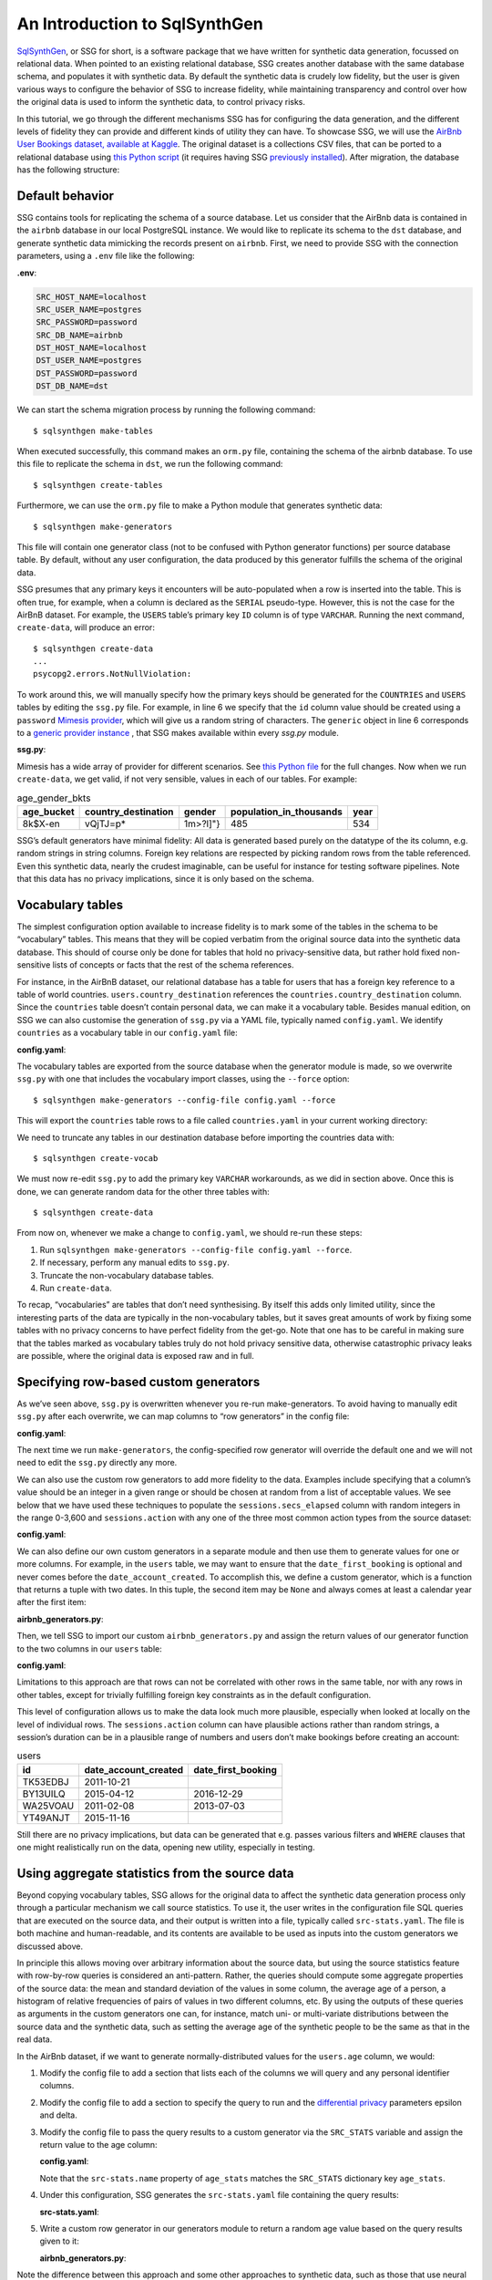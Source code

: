 An Introduction to SqlSynthGen
==============================

`SqlSynthGen <https://github.com/alan-turing-institute/sqlsynthgen/>`_, or SSG for short, is a software package that we have written for synthetic data generation, focussed on relational data.
When pointed to an existing relational database, SSG creates another database with the same database schema, and populates it with synthetic data.
By default the synthetic data is crudely low fidelity, but the user is given various ways to configure the behavior of SSG to increase fidelity, while maintaining transparency and control over how the original data is used to inform the synthetic data, to control privacy risks.

In this tutorial, we go through the different mechanisms SSG has for configuring the data generation, and the different levels of fidelity they can provide and different kinds of utility they can have.
To showcase SSG, we will use the `AirBnb User Bookings dataset, available at Kaggle <https://www.kaggle.com/competitions/airbnb-recruiting-new-user-bookings/data>`_.
The original dataset is a collections CSV files, that can be ported to a relational database using `this Python script <https://github.com/alan-turing-institute/sqlsynthgen/blob/migrate-adult-dataset-to-SQL/tests/examples/airbnb/csv_to_database.py>`_ (it requires having SSG `previously installed <https://sqlsynthgen.readthedocs.io/en/latest/installation.html#enduser>`_).
After migration, the database has the following structure:

.. image:: airbnb_db_diagram.png
  :width: 400
  :alt: The AirBnb database diagram.

Default behavior
----------------

SSG contains tools for replicating the schema of a source database.
Let us consider that the AirBnb data is contained in the ``airbnb`` database in our local PostgreSQL instance.
We would like to replicate its schema to the ``dst`` database, and generate synthetic data mimicking the records present on ``airbnb``.
First, we need to provide SSG with the connection parameters, using a ``.env`` file like the following:

**.env**:

.. code-block:: console

    SRC_HOST_NAME=localhost
    SRC_USER_NAME=postgres
    SRC_PASSWORD=password
    SRC_DB_NAME=airbnb
    DST_HOST_NAME=localhost
    DST_USER_NAME=postgres
    DST_PASSWORD=password
    DST_DB_NAME=dst

We can start the schema migration process by running the following command::

    $ sqlsynthgen make-tables

When executed successfully, this command makes an ``orm.py`` file, containing the schema of the airbnb database.
To use this file to replicate the schema in ``dst``, we run the following command::

    $ sqlsynthgen create-tables

Furthermore, we can use the ``orm.py`` file to make a Python module that generates synthetic data::

    $ sqlsynthgen make-generators

This file will contain one generator class (not to be confused with Python generator functions) per source database table.
By default, without any user configuration, the data produced by this generator fulfills the schema of the original data.

SSG presumes that any primary keys it encounters will be auto-populated when a row is inserted into the table.
This is often true, for example, when a column is declared as the ``SERIAL`` pseudo-type.
However, this is not the case for the AirBnB dataset.
For example, the ``USERS`` table’s primary key ``ID`` column is of type ``VARCHAR``.
Running the next command, ``create-data``, will produce an error::

    $ sqlsynthgen create-data
    ...
    psycopg2.errors.NotNullViolation:

To work around this, we will manually specify how the primary keys should be generated for the ``COUNTRIES`` and ``USERS`` tables by editing the ``ssg.py`` file.
For example, in line 6 we specify that the ``id`` column value should be created using a ``password`` `Mimesis provider <https://mimesis.name/en/master/api.html>`_, which will give us a random string of characters.
The ``generic`` object in line 6 corresponds to a `generic provider instance <https://mimesis.name/en/master/providers.html#generic-provider>`_ , that SSG makes available within every `ssg.py` module.

**ssg.py**:

.. code-block:: python3
   :linenos:

   class usersGenerator:
       num_rows_per_pass = 1

       def __init__(self, src_db_conn, dst_db_conn):
           pass
           self.id = generic.person.password()
           self.date_account_created = generic.datetime.date()
           ...

Mimesis has a wide array of provider for different scenarios.
See `this Python file <https://github.com/alan-turing-institute/sqlsynthgen/blob/migrate-adult-dataset-to-SQL/tests/examples/airbnb/ssg_manual_edit.py>`_ for the full changes.
Now when we run ``create-data``, we get valid, if not very sensible, values in each of our tables. For example:

.. list-table:: age_gender_bkts
   :header-rows: 1

   * - age_bucket
     - country_destination
     - gender
     - population_in_thousands
     - year
   * - 8k$X-en
     - vQjTJ=p*
     - 1m>?l]"}
     - 485
     - 534

SSG’s default generators have minimal fidelity: All data is generated based purely on the datatype of the its column, e.g. random strings in string columns.
Foreign key relations are respected by picking random rows from the table referenced.
Even this synthetic data, nearly the crudest imaginable, can be useful for instance for testing software pipelines.
Note that this data has no privacy implications, since it is only based on the schema.

Vocabulary tables
-----------------

The simplest configuration option available to increase fidelity is to mark some of the tables in the schema to be “vocabulary” tables.
This means that they will be copied verbatim from the original source data into the synthetic data database.
This should of course only be done for tables that hold no privacy-sensitive data, but rather hold fixed non-sensitive lists of concepts or facts that the rest of the schema references.

For instance, in the AirBnB dataset, our relational database has a table for users that has a foreign key reference to a table of world countries. ``users.country_destination`` references the ``countries.country_destination`` column.
Since the ``countries`` table doesn’t contain personal data, we can make it a vocabulary table.
Besides manual edition, on SSG we can also customise the generation of ``ssg.py`` via a YAML file,
typically named ``config.yaml``.
We identify ``countries`` as a vocabulary table in our ``config.yaml`` file:

**config.yaml**:

.. code-block:: yaml
   :linenos:

   tables:
     countries:
       vocabulary_table: true

The vocabulary tables are exported from the source database when the generator module is made, so we overwrite ``ssg.py`` with one that includes the vocabulary import classes, using the ``--force`` option::

    $ sqlsynthgen make-generators --config-file config.yaml --force

This will export the ``countries`` table rows to a file called ``countries.yaml`` in your current working directory:

.. code-block:: yaml
   :linenos:

   - country_destination: AU
     destination_km2: 7741220
     destination_language: eng
     distance_km: 15297.744
     language_levenshtein_distance: 0.0
     lat_destination: -26.853388
     lng_destination: 133.27516
   - country_destination: CA
     destination_km2: 9984670
     destination_language: eng
     distance_km: 2828.1333
     language_levenshtein_distance: 0.0
     lat_destination: 62.393303
     lng_destination: -96.818146
     ...

We need to truncate any tables in our destination database before importing the countries data with::

    $ sqlsynthgen create-vocab

We must now re-edit ``ssg.py`` to add the primary key ``VARCHAR`` workarounds, as we did in section above.
Once this is done, we can generate random data for the other three tables with::

    $ sqlsynthgen create-data

From now on, whenever we make a change to ``config.yaml``, we should re-run these steps:

1. Run ``sqlsynthgen make-generators --config-file config.yaml --force``.
2. If necessary, perform any manual edits to ``ssg.py``.
3. Truncate the non-vocabulary database tables.
4. Run ``create-data``.

To recap, “vocabularies” are tables that don’t need synthesising.
By itself this adds only limited utility, since the interesting parts of the data are typically in the non-vocabulary tables, but it saves great amounts of work by fixing some tables with no privacy concerns to have perfect fidelity from the get-go.
Note that one has to be careful in making sure that the tables marked as vocabulary tables truly do not hold privacy sensitive data, otherwise catastrophic privacy leaks are possible, where the original data is exposed raw and in full.

Specifying row-based custom generators
--------------------------------------

As we’ve seen above, ``ssg.py`` is overwritten whenever you re-run make-generators.
To avoid having to manually edit ``ssg.py`` after each overwrite, we can map columns to “row generators” in the config file:

**config.yaml**:

.. code-block:: yaml
   :linenos:

   tables:
     users:
       row_generators:
         - name: generic.person.password
           args: null
           columns_assigned: id

The next time we run ``make-generators``, the config-specified row generator will override the default one and we will not need to edit the ``ssg.py`` directly any more.

We can also use the custom row generators to add more fidelity to the data.
Examples include specifying that a column’s value should be an integer in a given range or should be chosen at random from a list of acceptable values.
We see below that we have used these techniques to populate the ``sessions.secs_elapsed`` column with random integers in the range 0-3,600 and ``sessions.action`` with any one of the three most common action types from the source dataset:

**config.yaml**:

.. code-block:: yaml
   :linenos:

   tables:
     sessions:
       row_generators:
         - name: generic.numeric.integer_number
           args:
             start: 0
             end: 3600
           columns_assigned: secs_elapsed
         - name: generic.choice
           args:
             items: ["show", "index", "personalize"]
           columns_assigned: action

We can also define our own custom generators in a separate module and then use them to generate values for one or more columns.
For example, in the ``users`` table, we may want to ensure that the ``date_first_booking`` is optional and never comes before the ``date_account_created``.
To accomplish this, we define a custom generator, which is a function that returns
a tuple with two dates.
In this tuple, the second item may be ``None`` and always comes at least a calendar year after the first item:

**airbnb_generators.py**:

.. code-block:: python3
   :linenos:

   def user_dates_provider(generic):
       date_account_created: datetime.date = generic.datetime.date(start=2010, end=2015)

       booking_date: Optional[datetime.date] = None
       if generic.choice([True, False]):
           booking_date = generic.datetime.date(
               start=date_account_created.year + 1, end=2016
           )

       return date_account_created, booking_date

Then, we tell SSG to import our custom ``airbnb_generators.py`` and assign the return values of our generator function to the two columns in our ``users`` table:

**config.yaml**:

.. code-block:: yaml
   :linenos:

   row_generators_module: airbnb_generators

   tables:
    users:
        row_generators:
           - name: generic.person.identifier
             args:
             mask: '"@@##@@@@"' # Using this provider, we generate alpha-numeric IDs.
             columns_assigned: id
           - name: airbnb_generators.user_dates_provider
             kwargs:
             generic: generic
             columns_assigned: ["date_account_created", "date_first_booking"]

Limitations to this approach are that rows can not be correlated with other rows in the same table, nor with any rows in other tables, except for trivially fulfilling foreign key constraints as in the default configuration.

This level of configuration allows us to make the data look much more plausible, especially when looked at locally on the level of individual rows.
The ``sessions.action`` column can have plausible actions rather than random strings, a session’s duration can be in a plausible range of numbers and users don’t make bookings before creating an account:

.. list-table:: users
   :header-rows: 1

   * - id
     - date_account_created
     - date_first_booking
   * - TK53EDBJ
     - 2011-10-21
     -
   * - BY13UILQ
     - 2015-04-12
     - 2016-12-29
   * - WA25VOAU
     - 2011-02-08
     - 2013-07-03
   * - YT49ANJT
     - 2015-11-16
     -

Still there are no privacy implications, but data can be generated that e.g. passes various filters and ``WHERE`` clauses that one might realistically run on the data, opening new utility, especially in testing.

Using aggregate statistics from the source data
-----------------------------------------------

Beyond copying vocabulary tables, SSG allows for the original data to affect the synthetic data generation process only through a particular mechanism we call source statistics.
To use it, the user writes in the configuration file SQL queries that are executed on the source data, and their output is written into a file, typically called ``src-stats.yaml``.
The file is both machine and human-readable, and its contents are available to be used as inputs into the custom generators we discussed above.

In principle this allows moving over arbitrary information about the source data, but using the source statistics feature with row-by-row queries is considered an anti-pattern.
Rather, the queries should compute some aggregate properties of the source data: the mean and standard deviation of the values in some column, the average age of a person, a histogram of relative frequencies of pairs of values in two different columns, etc.
By using the outputs of these queries as arguments in the custom generators one can, for instance, match uni- or multi-variate distributions between the source data and the synthetic data, such as setting the average age of the synthetic people to be the same as that in the real data.

In the AirBnb dataset, if we want to generate normally-distributed values for the ``users.age`` column, we would:

1. Modify the config file to add a section that lists each of the columns we will query and any personal identifier columns.
2. Modify the config file to add a section to specify the query to run and the `differential privacy <https://en.wikipedia.org/wiki/Differential_privacy>`_ parameters epsilon and delta.
3. Modify the config file to pass the query results to a custom generator via the ``SRC_STATS`` variable and assign the return value to the age column:

   **config.yaml**:

   .. code-block:: yaml
      :linenos:

      tables:
        users:
          row_generators:
            - name: airbnb_generators.user_age_provider
              args:
                query_results: SRC_STATS["age_stats"]
              columns_assigned: age

      smartnoise-sql:
        public:
          users:
            age:
              type: float
              private_id: false
              lower: 0
              upper: 100
            id:
              type: string
              private_id: true

      src-stats:
        - name: age_stats
          query: >
            select avg(age), stddev(age)
            from users
            where age <= 100
          epsilon: 0.1
          delta: 0.000001

   Note that the ``src-stats.name`` property of ``age_stats`` matches the ``SRC_STATS`` dictionary key ``age_stats``.

4. Under this configuration, SSG generates the ``src-stats.yaml`` file containing the query results:

   **src-stats.yaml**:

   .. code-block:: yaml
      :linenos:

      age_stats:
        - - 36.55849236836584
          - 11.727350098614563

5. Write a custom row generator in our generators module to return a random age value based on the query results given to it:

   **airbnb_generators.py**:

   .. code-block:: python3
      :linenos:

      def user_age_provider(query_results):
          mu: float = query_results[0][0]
          sigma: float = query_results[0][1]
          return random.gauss(mu, sigma)

Note the difference between this approach and some other approaches to synthetic data, such as those that use neural networks trained on the original data.
Here, the user has to manually specify exactly which statistical properties of the original data are extracted, and exactly how they are used to inform the synthetic data.
This means more manual work for the user, especially if many aspects of the synthetic data want to be matched with the original.
However, it provides complete transparency and control over how the original data is used, and thus over possible privacy implications.
One can look at the queries run to produce source statistics, and their outputs in the ``src-stats.yaml`` file, and if one is satisfied that publishing these results poses an acceptable privacy risk, then publishing any amount of synthetic data generated based on them can only pose less of a risk.

In this example, we use SSG to run the source statistics SQL queries using a package called `SmartNoiseSQL <https://github.com/opendp/smartnoise-sdk>`_, that runs SQL queries and adds appropriate amounts of noise to the results to make them differentially private.
The user can specify the ε and δ parameters that control the strength of the differential privacy guarantee.
To learn more about differential privacy and the meaning of its parameters, please read `this white paper from Microsoft <https://azure.microsoft.com/mediahandler/files/resourcefiles/microsoft-smartnoisedifferential-privacy-machine-learning-case-studies/SmartNoise%20Whitepaper%20Final%203.8.21.pdf>`_.
At the time of writing, SmartNoiseSQL is somewhat limited in the kinds of queries it can run, but if it is capable of running the queries one needs, using it can be an extremely easy to way to add differential privacy guarantees to the synthetic data generated.
Through the robustness to post-processing property of differential privacy, if the values in ``src-stats.yaml`` are generated in a differentially private way, the synthetic data generated based on those values can not break that guarantee.

**raw vs synthetic ages histogram**:

|pic1| |pic2|

.. |pic1| image:: real_data_histogram.png
   :width: 45%

.. |pic2| image:: synthetic_data_histogram.png
   :width: 45%

"Stories" within the data
-------------------------

The final configuration option available to users of SSG is what we call "story generators".
These address generating synthetic data with correlations that bridge different tables and multiple rows.

A story generator is a Python generator (an unfortunate clash of terminology: Python uses the term "generator" to refer to objects that yield multiple values in a sequence), written by the user, that yields rows to be written into the synthetic database.
For instance, it may first yield a row specifying a person in the `users` table, and then multiple rows for the `sessions` table that specify various browsing sessions this user has had:

**airbnb_generators.py**:

.. code-block:: python3
   :linenos:

   def sessions_story():
       """Generate users and their sessions."""
       device_types = ["Mac Desktop", "Windows Desktop", "iPhone"]

       # a new user will be sent back to us with our randomly chosen device type
       user: dict = yield (
           "users",  # table name
           {
               "first_device_type": random.choice(device_types)
           }  # see 1. below
       )

       # create between 10 and 19 sessions per user
       sessions_per_user: int = random.randint(10, 20)

       for _ in range(sessions_per_user):
           if random.random() < 0.8:
               # most often, the session is from the user's sign-up device...
               yield (
                   "sessions",
                   {
                       "user_id": user["id"],  # see 2. below
                       "device_type": user["first_device_type"],
                   }
               )
           else:
               # ...but sometimes it is from any device type
               yield (
                   "sessions",
                   {
                       "user_id": user["id"],
                       "first_device_type": random.choice(device_types)},
               )

Three features make story generators more practical than simply manually writing code that creates the synthetic data bit-by-bit:

1. When a story generator yields a row, it can choose to only specify values for some of the columns. The values for the other columns will be filled by custom row generators (as explained in a previous section) or, if none are specified, by SSG's default generators. Above, we have chosen to specify the value for `first_device_type` but the date columns will still be handled by our `user_dates_provider` and the age column will still be populated by the `user_age_provider`.
2. Any default values that are set when the rows yielded by the story generator are written into the database are available to the story generator when it resumes. In our example, the user's `id` is available so that we can respect the foreign key relationship between `users` and `sessions`, even though we did not explicitly set the user's `id` when creating the user.

To use and get the most from story generators, we will need to make some changes to our configuration:

**config.py**:

.. code-block:: yaml
   :linenos:

   tables:
     ...
     users:
        num_rows_per_pass: 0  # see 1 below
        ...

     sessions:
        num_rows_per_pass: 0  # see 1 below
        ...

   story_generators_module: airbnb_generators  # see 2 below

   story_generators:
     - name: airbnb_generators.sessions_story
       num_stories_per_pass: 30  # see 3 below

1. By default, story generators will run in addition to custom row generators so we will set the number of row-generated users and sessions to 0. We could keep these >0 for a mix of row- and story-generated users and sessions.
2. We specify the module that contains our story generators. In this case, it is the same Python file as the row generators.
3. We specify that we have one story generator and that it will be called 30 times. Note that, unlike row generators, the story generator is not linked to any particular table as it specifies the table name whenever it ``yield`` s.

Story generators allow for nearly unlimited fidelity if enough work is put in to write them.
Above, we have created a correlation between only two tables but one can create arbitrary correlations between many tables and variables, including complex time series such as a patient's test results or a customer's orders.
This opens utility far beyond simple pipeline testing or showcasing, including fitting statistical models to the synthetic data that could perform non-trivially well on the real data.
The output of the source statistics queries are available as arguments for the story generators, just like they are for the custom row generators.
Thus the synthetic data generated can be made to match the original data, in whatever ways are desired.
The only significant limitation is that referencing or updating rows created before the current story was run is not easy (although not entirely impossible either).

Note that we make here the same trade off as we did before: generating very high fidelity data requires significant effort on the user's part, in writing the Python code for any story generators that are needed, and any source statistics SQL queries needed to inform those generators of properties of the original data. This is in contrast with other more automated synthetic data generators, such as GANs, which automatically learn various features of the source data and try to replicate them. However, what we gain are:

* Full transparency and control over the ways in which the source data is utilised, and thus the ways in which privacy could in principle be at risk, including easy implementation of differential privacy guarantee.
* The possibility of starting from very low fidelity data, and incrementally adding fidelity to particular aspects of the data, as is needed to serve the utility of whatever use case the synthetic data is created for.
